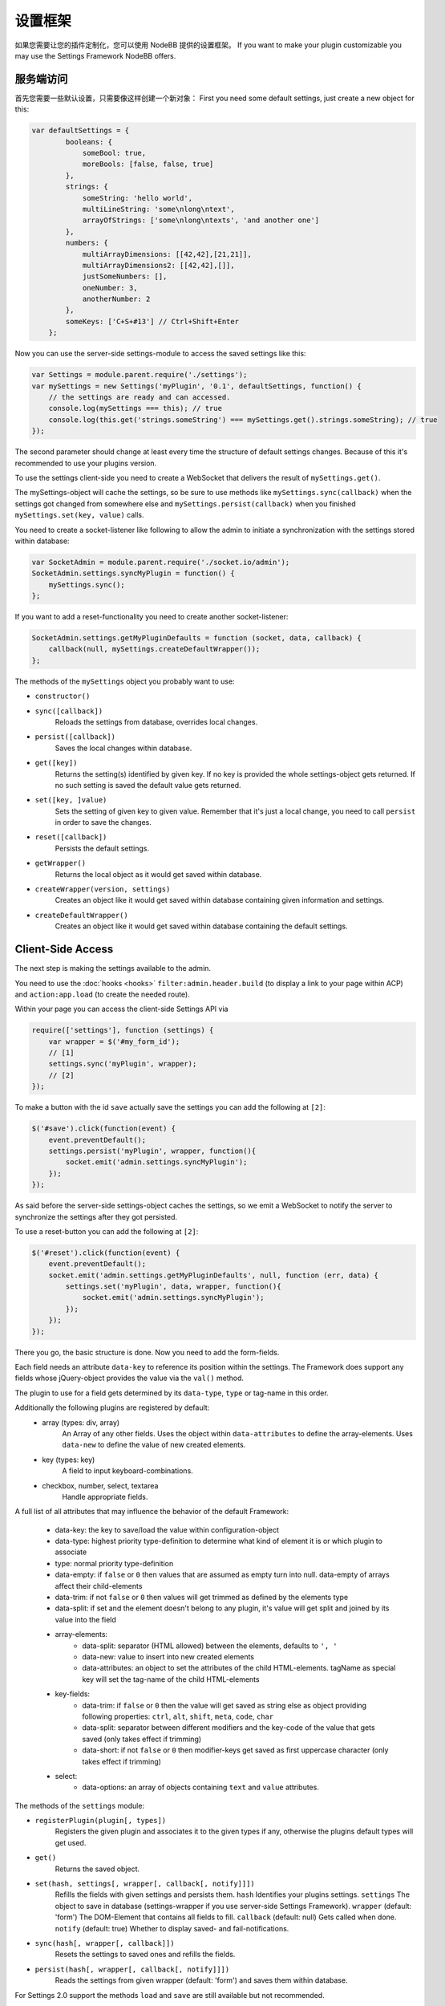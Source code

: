 设置框架
==========================

如果您需要让您的插件定制化，您可以使用 NodeBB 提供的设置框架。
If you want to make your plugin customizable you may use the Settings Framework NodeBB offers.

服务端访问
------------------

首先您需要一些默认设置，只需要像这样创建一个新对象：
First you need some default settings, just create a new object for this:

.. code:: javascript

    var defaultSettings = {
            booleans: {
                someBool: true,
                moreBools: [false, false, true]
            },
            strings: {
                someString: 'hello world',
                multiLineString: 'some\nlong\ntext',
                arrayOfStrings: ['some\nlong\ntexts', 'and another one']
            },
            numbers: {
                multiArrayDimensions: [[42,42],[21,21]],
                multiArrayDimensions2: [[42,42],[]],
                justSomeNumbers: [],
                oneNumber: 3,
                anotherNumber: 2
            },
            someKeys: ['C+S+#13'] // Ctrl+Shift+Enter
        };

Now you can use the server-side settings-module to access the saved settings like this:

.. code:: javascript

    var Settings = module.parent.require('./settings');
    var mySettings = new Settings('myPlugin', '0.1', defaultSettings, function() {
        // the settings are ready and can accessed.
        console.log(mySettings === this); // true
        console.log(this.get('strings.someString') === mySettings.get().strings.someString); // true
    });

The second parameter should change at least every time the structure of default settings changes. Because of this it's
recommended to use your plugins version.

To use the settings client-side you need to create a WebSocket that delivers the result of ``mySettings.get()``.

The mySettings-object will cache the settings, so be sure to use methods like ``mySettings.sync(callback)`` when the
settings got changed from somewhere else and ``mySettings.persist(callback)`` when you finished
``mySettings.set(key, value)`` calls.

You need to create a socket-listener like following to allow the admin to initiate a synchronization with the settings
stored within database:

.. code:: javascript

    var SocketAdmin = module.parent.require('./socket.io/admin');
    SocketAdmin.settings.syncMyPlugin = function() {
        mySettings.sync();
    };

If you want to add a reset-functionality you need to create another socket-listener:

.. code:: javascript

    SocketAdmin.settings.getMyPluginDefaults = function (socket, data, callback) {
        callback(null, mySettings.createDefaultWrapper());
    };

The methods of the ``mySettings`` object you probably want to use:

+ ``constructor()``
+ ``sync([callback])``
    Reloads the settings from database, overrides local changes.
+ ``persist([callback])``
    Saves the local changes within database.
+ ``get([key])``
    Returns the setting(s) identified by given key. If no key is provided the whole settings-object gets returned. If no
    such setting is saved the default value gets returned.
+ ``set([key, ]value)``
    Sets the setting of given key to given value. Remember that it's just a local change, you need to call ``persist``
    in order to save the changes.
+ ``reset([callback])``
    Persists the default settings.
+ ``getWrapper()``
    Returns the local object as it would get saved within database.
+ ``createWrapper(version, settings)``
    Creates an object like it would get saved within database containing given information and settings.
+ ``createDefaultWrapper()``
    Creates an object like it would get saved within database containing the default settings.

Client-Side Access
------------------

The next step is making the settings available to the admin.

You need to use the :doc:`hooks <hooks>` ``filter:admin.header.build`` (to display a link to your page within ACP) and
``action:app.load`` (to create the needed route).

Within your page you can access the client-side Settings API via

.. code:: javascript

    require(['settings'], function (settings) {
        var wrapper = $('#my_form_id');
        // [1]
        settings.sync('myPlugin', wrapper);
        // [2]
    });

To make a button with the id ``save`` actually save the settings you can add the following at ``[2]``:

.. code:: javascript

    $('#save').click(function(event) {
        event.preventDefault();
        settings.persist('myPlugin', wrapper, function(){
            socket.emit('admin.settings.syncMyPlugin');
        });
    });

As said before the server-side settings-object caches the settings, so we emit a WebSocket to notify the server to
synchronize the settings after they got persisted.

To use a reset-button you can add the following at ``[2]``:

.. code:: javascript

    $('#reset').click(function(event) {
        event.preventDefault();
        socket.emit('admin.settings.getMyPluginDefaults', null, function (err, data) {
            settings.set('myPlugin', data, wrapper, function(){
                socket.emit('admin.settings.syncMyPlugin');
            });
        });
    });

There you go, the basic structure is done.
Now you need to add the form-fields.

Each field needs an attribute ``data-key`` to reference its position within the settings.
The Framework does support any fields whose jQuery-object provides the value via the ``val()`` method.

The plugin to use for a field gets determined by its ``data-type``, ``type`` or tag-name in this order.

Additionally the following plugins are registered by default:
 * array (types: div, array)
    An Array of any other fields.
    Uses the object within ``data-attributes`` to define the array-elements.
    Uses ``data-new`` to define the value of new created elements.
 * key (types: key)
    A field to input keyboard-combinations.
 * checkbox, number, select, textarea
    Handle appropriate fields.

A full list of all attributes that may influence the behavior of the default Framework:

 * data-key:   the key to save/load the value within configuration-object
 * data-type:  highest priority type-definition to determine what kind of element it is or which plugin to associate
 * type:       normal priority type-definition
 * data-empty: if ``false`` or ``0`` then values that are assumed as empty turn into null. data-empty of arrays affect their child-elements
 * data-trim:  if not ``false`` or ``0`` then values will get trimmed as defined by the elements type
 * data-split: if set and the element doesn't belong to any plugin, it's value will get split and joined by its value into the field
 * array-elements:
     + data-split:      separator (HTML allowed) between the elements, defaults to ``', '``
     + data-new:        value to insert into new created elements
     + data-attributes: an object to set the attributes of the child HTML-elements. tagName as special key will set the tag-name of the child HTML-elements
 * key-fields:
     + data-trim:  if ``false`` or ``0`` then the value will get saved as string else as object providing following properties: ``ctrl``, ``alt``, ``shift``, ``meta``, ``code``, ``char``
     + data-split: separator between different modifiers and the key-code of the value that gets saved (only takes effect if trimming)
     + data-short: if not ``false`` or ``0`` then modifier-keys get saved as first uppercase character (only takes effect if trimming)
 * select:
     + data-options: an array of objects containing ``text`` and ``value`` attributes.

The methods of the ``settings`` module:

+ ``registerPlugin(plugin[, types])``
    Registers the given plugin and associates it to the given types if any, otherwise the plugins default types will get
    used.
+ ``get()``
    Returns the saved object.
+ ``set(hash, settings[, wrapper[, callback[, notify]]])``
    Refills the fields with given settings and persists them.
    ``hash`` Identifies your plugins settings.
    ``settings`` The object to save in database (settings-wrapper if you use server-side Settings Framework).
    ``wrapper`` (default: 'form') The DOM-Element that contains all fields to fill.
    ``callback`` (default: null) Gets called when done.
    ``notify`` (default: true) Whether to display saved- and fail-notifications.
+ ``sync(hash[, wrapper[, callback]])``
    Resets the settings to saved ones and refills the fields.
+ ``persist(hash[, wrapper[, callback[, notify]]])``
    Reads the settings from given wrapper (default: 'form') and saves them within database.

For Settings 2.0 support the methods ``load`` and ``save`` are still available but not recommended.

Client-Side Example Template
------------------

An example template-file to use the same settings we already used server-side:

.. code:: html

    <h1>My Plugin</h1>
    <hr />

    <form id="my_form_id">
        <div class="row">
            <p>
                <h2>Settings</h2>
                A boolean: <input type="checkbox" data-key="booleans.someBool"></input><br>
                An array of checkboxes that are selected by default:
                <div data-key="booleans.moreBools" data-attributes='{"data-type":"checkbox"}' data-new='true'></div><br>

                A simple input-field of any common type: <input type="password" data-key="strings.someString"></input><br>
                A simple textarea: <textarea data-key="strings.multiLineString"></textarea><br>
                Array of textareas:
                <div data-key="strings.arrayOfStrings" data-attributes='{"data-type":"textarea"}' data-new='Hello Kitty, ahem... World!'></div><br>

                2D-Array of numbers that persist even when empty (but not empty rows):
                <div data-key="numbers.multiArrayDimensions" data-split="<br>"
                    data-attributes='{"data-type":"array","data-attributes":{"type":"number"}}' data-new='[42,21]'></div><br>
                Same with persisting empty rows, but not empty numbers, if no row is given null will get saved:
                <div data-key="numbers.multiArrayDimensions2" data-split="<br>" data-empty="false"
                    data-attributes='{"data-type":"array","data-empty":true,"data-attributes":{"type":"number","data-empty":false}}' data-new='[42,21]'></div><br>
                Array of numbers (new: 42, step: 21):
                <div data-key="numbers.justSomeNumbers" data-attributes='{"data-type":"number","step":21}' data-new='42'></div><br>
                Select with dynamic options:
                <select data-key="numbers.oneNumber" data-options='[{"value":"2","text":"2"},{"value":"3","text":"3"}]'></select><br>
                Select that loads faster:
                <select data-key="numbers.anotherNumber"><br>
                    <option value="2">2</option>
                    <option value="3">3</option>
                </select>

                Array of Key-shortcuts (new: Ctrl+Shift+7):
                <div data-key="someKeys" data-attributes='{"data-type":"key"}' data-new='Ctrl+Shift+#55'></div><br>
            </p>
        </div>
        <button class="btn btn-lg btn-warning" id="reset">Reset</button>
        <button class="btn btn-lg btn-primary" id="save">Save</button>
    </form>

    <script>
        require(['settings'], function (settings) {
            var wrapper = $('#my_form_id');
            // [1]
            settings.sync('myPlugin', wrapper);
            $('#save').click(function(event) {
                event.preventDefault();
                settings.persist('myPlugin', wrapper, function(){
                    socket.emit('admin.settings.syncMyPlugin');
                });
            });
            $('#reset').click(function(event) {
                event.preventDefault();
                socket.emit('admin.settings.getMyPluginDefaults', null, function (err, data) {
                    settings.set('myPlugin', data, wrapper, function(){
                        socket.emit('admin.settings.syncMyPlugin');
                    });
                });
            });
          });
    </script>

Custom Settings-Elements
------------------

If you want do define your own element-structure you can create a **plugin** for the Settings Framework.

This allows you to use a whole object like a single field which - besides comfort in using multiple similar objects -
allows you to use them within arrays.

A plugin is basically an object that contains at least an attribute ``types`` that contains an array of strings that
associate DOM-elements with your plugin.

You can add a plugin at ``[1]`` using the method ``settings.registerPlugin``.

To customize the way the associated fields get interpreted you may add the following methods to your plugin-object:

All given elements are instances of JQuery.

All methods get called within Settings-scope.

+ ``use()``
    Gets called when the plugin gets registered.
+ ``[HTML-Element|JQuery] create(type, tagName, data)``
    Gets called when a new element should get created (eg. by expansion of an array).
+ ``destruct(element)``
    Gets called when the given element got removed from DOM (eg. by array-splice).
+ ``init(element)``
    Gets called when an element should get initialized (eg. after creation).
+ ``[value] get(element, trim, empty)``
    Gets called whenever the value of the given element is requested.
    ``trim`` Whether the result should get trimmed.
    ``empty`` Whether considered as empty values should get saved too.
+ ``set(element, value, trim)``
    Gets called whenever the value of the given element should be set to given one.
    ``trim`` Whether the value is assumed as trimmed.

For further impression take a look at the
`default plugins <https://github.com/NodeBB/NodeBB/tree/master/public/src/modules/settings>`_.

You should also take a look at the helper-functions within
`Settings <https://github.com/NodeBB/NodeBB/tree/master/public/src/modules/settings.js>`_ in order to create
your own plugins. There are a few methods that take response to call the methods of other plugins when fittingly.
